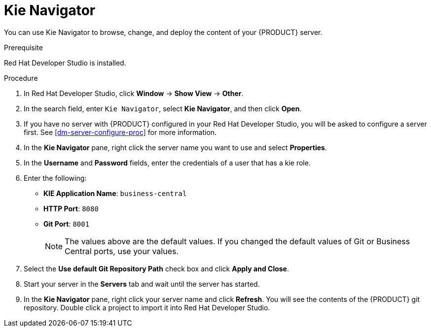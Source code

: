 [id='dev-studio-configure-kie-navigator-proc']
= Kie Navigator

You can use Kie Navigator to browse, change, and deploy the content of your {PRODUCT} server.

.Prerequisite
Red Hat Developer Studio is installed.

.Procedure
. In Red Hat Developer Studio, click *Window* -> *Show View* -> *Other*.
. In the search field, enter `Kie Navigator`, select *Kie Navigator*, and then click *Open*.
. If you have no server with {PRODUCT} configured in your Red Hat Developer Studio, you will be asked to configure a server first. See <<dm-server-configure-proc>> for more information.
. In the *Kie Navigator* pane, right click the server name you want to use and select *Properties*.
. In the *Username* and *Password* fields, enter the credentials of a user that has a kie role.
. Enter the following:
+
* *KIE Application Name*: `business-central`
* *HTTP Port*: `8080`
* *Git Port*: `8001`
+
[NOTE]
====
The values above are the default values. If you changed the default values of Git or Business Central ports, use your values.
====

. Select the *Use default Git Repository Path* check box and click *Apply and Close*.
. Start your server in the *Servers* tab and wait until the server has started.
. In the *Kie Navigator* pane, right click your server name and click *Refresh*. You will see the contents of the {PRODUCT} git repository. Double click a project to import it into Red Hat Developer Studio.